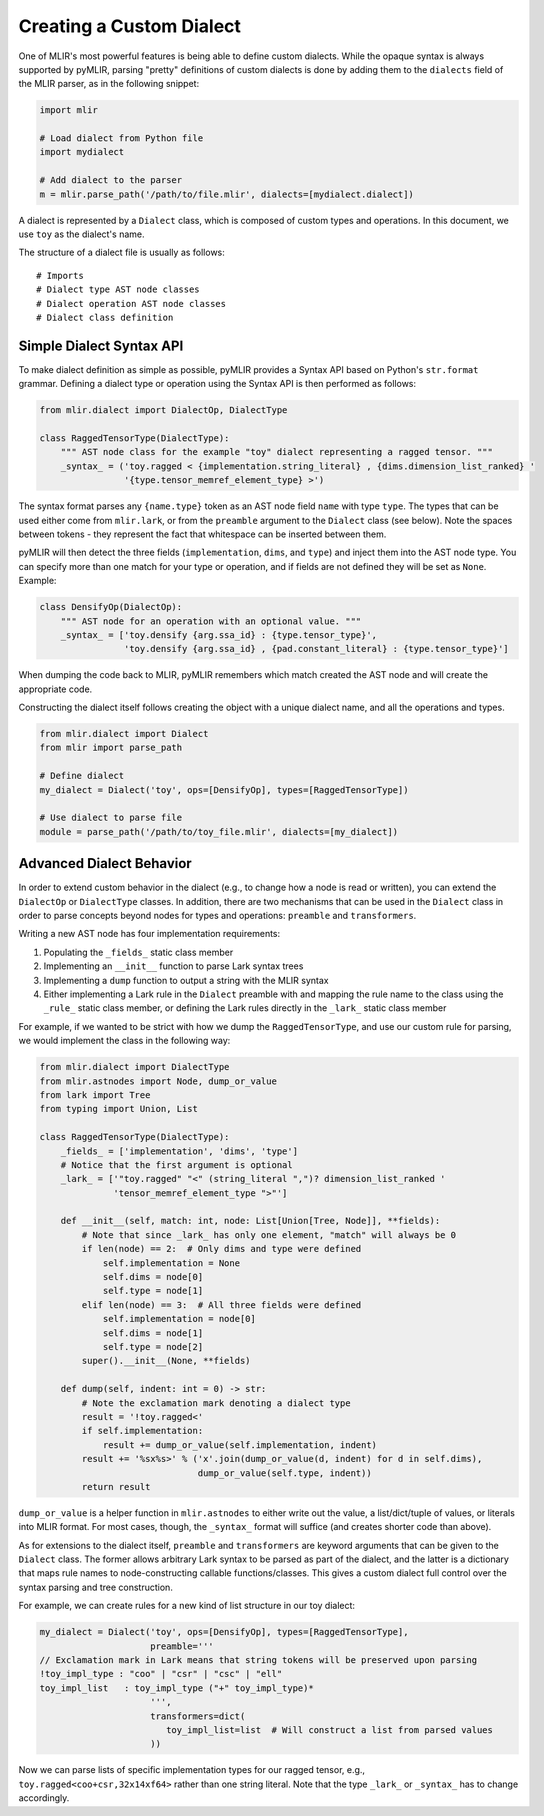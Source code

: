 Creating a Custom Dialect
=========================

One of MLIR's most powerful features is being able to define custom dialects. While the
opaque syntax is always supported by pyMLIR, parsing "pretty" definitions of custom dialects
is done by adding them to the ``dialects`` field of the MLIR parser, as in the following
snippet:

.. code-block:: python

  import mlir

  # Load dialect from Python file
  import mydialect

  # Add dialect to the parser
  m = mlir.parse_path('/path/to/file.mlir', dialects=[mydialect.dialect])

A dialect is represented by a ``Dialect`` class, which is composed of custom types and
operations. In this document, we use ``toy`` as the dialect's name.

The structure of a dialect file is usually as follows::

    # Imports
    # Dialect type AST node classes
    # Dialect operation AST node classes
    # Dialect class definition

Simple Dialect Syntax API
-------------------------

To make dialect definition as simple as possible, pyMLIR provides a Syntax API based on
Python's ``str.format`` grammar. Defining a dialect type or operation using the Syntax API
is then performed as follows:

.. code-block:: python

    from mlir.dialect import DialectOp, DialectType

    class RaggedTensorType(DialectType):
        """ AST node class for the example "toy" dialect representing a ragged tensor. """
        _syntax_ = ('toy.ragged < {implementation.string_literal} , {dims.dimension_list_ranked} '
                    '{type.tensor_memref_element_type} >')

The syntax format parses any ``{name.type}`` token as an AST node field ``name`` with
type ``type``. The types that can be used either come from ``mlir.lark``, or from the
``preamble`` argument to the ``Dialect`` class (see below). Note the spaces between
tokens - they represent the fact that whitespace can be inserted between them.

pyMLIR will then detect the three fields (``implementation``, ``dims``, and ``type``) and
inject them into the AST node type. You can specify more than one match for your type
or operation, and if fields are not defined they will be set as ``None``. Example:

.. code-block:: python

    class DensifyOp(DialectOp):
        """ AST node for an operation with an optional value. """
        _syntax_ = ['toy.densify {arg.ssa_id} : {type.tensor_type}',
                    'toy.densify {arg.ssa_id} , {pad.constant_literal} : {type.tensor_type}']

When dumping the code back to MLIR, pyMLIR remembers which match created the AST node and
will create the appropriate code.

Constructing the dialect itself follows creating the object with a unique dialect name, and
all the operations and types.

.. code-block:: python

    from mlir.dialect import Dialect
    from mlir import parse_path

    # Define dialect
    my_dialect = Dialect('toy', ops=[DensifyOp], types=[RaggedTensorType])

    # Use dialect to parse file
    module = parse_path('/path/to/toy_file.mlir', dialects=[my_dialect])

Advanced Dialect Behavior
-------------------------

In order to extend custom behavior in the dialect (e.g., to change how a node is read
or written), you can extend the ``DialectOp`` or ``DialectType`` classes.
In addition, there are two mechanisms that can be used in the ``Dialect`` class in order
to parse concepts beyond nodes for types and operations: ``preamble`` and ``transformers``.

Writing a new AST node has four implementation requirements:

1. Populating the ``_fields_`` static class member
2. Implementing an ``__init__`` function to parse Lark syntax trees
3. Implementing a ``dump`` function to output a string with the MLIR syntax
4. Either implementing a Lark rule in the ``Dialect`` preamble with and mapping the rule
   name to the class using the ``_rule_`` static class member, or defining the Lark
   rules directly in the ``_lark_`` static class member

For example, if we wanted to be strict with how we dump the ``RaggedTensorType``, and use
our custom rule for parsing, we would implement the class in the following way:

.. code-block:: python

    from mlir.dialect import DialectType
    from mlir.astnodes import Node, dump_or_value
    from lark import Tree
    from typing import Union, List

    class RaggedTensorType(DialectType):
        _fields_ = ['implementation', 'dims', 'type']
        # Notice that the first argument is optional
        _lark_ = ['"toy.ragged" "<" (string_literal ",")? dimension_list_ranked '
                  'tensor_memref_element_type ">"']

        def __init__(self, match: int, node: List[Union[Tree, Node]], **fields):
            # Note that since _lark_ has only one element, "match" will always be 0
            if len(node) == 2:  # Only dims and type were defined
                self.implementation = None
                self.dims = node[0]
                self.type = node[1]
            elif len(node) == 3:  # All three fields were defined
                self.implementation = node[0]
                self.dims = node[1]
                self.type = node[2]
            super().__init__(None, **fields)

        def dump(self, indent: int = 0) -> str:
            # Note the exclamation mark denoting a dialect type
            result = '!toy.ragged<'
            if self.implementation:
                result += dump_or_value(self.implementation, indent)
            result += '%sx%s>' % ('x'.join(dump_or_value(d, indent) for d in self.dims),
                                  dump_or_value(self.type, indent))
            return result

``dump_or_value`` is a helper function in ``mlir.astnodes`` to either write out the value,
a list/dict/tuple of values, or literals into MLIR format. For most cases, though, the
``_syntax_`` format will suffice (and creates shorter code than above).

As for extensions to the dialect itself, ``preamble`` and ``transformers`` are keyword
arguments that can be given to the ``Dialect`` class. The former allows arbitrary Lark
syntax to be parsed as part of the dialect, and the latter is a dictionary that maps
rule names to node-constructing callable functions/classes. This gives a custom dialect
full control over the syntax parsing and tree construction.

For example, we can create rules for a new kind of list structure in our toy dialect:

.. code-block:: python

    my_dialect = Dialect('toy', ops=[DensifyOp], types=[RaggedTensorType],
                         preamble='''
    // Exclamation mark in Lark means that string tokens will be preserved upon parsing
    !toy_impl_type : "coo" | "csr" | "csc" | "ell"
    toy_impl_list   : toy_impl_type ("+" toy_impl_type)*
                         ''',
                         transformers=dict(
                            toy_impl_list=list  # Will construct a list from parsed values
                         ))

Now we can parse lists of specific implementation types for our ragged tensor, e.g.,
``toy.ragged<coo+csr,32x14xf64>`` rather than one string literal. Note that
the type ``_lark_`` or ``_syntax_`` has to change accordingly.
